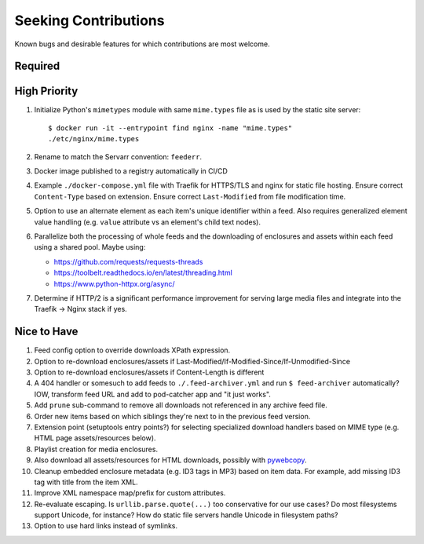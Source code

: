 ###########################################################################
Seeking Contributions
###########################################################################

Known bugs and desirable features for which contributions are most welcome.

Required
********

High Priority
*************

#. Initialize Python's ``mimetypes`` module with same ``mime.types`` file as is used by
   the static site server::

       $ docker run -it --entrypoint find nginx -name "mime.types"
       ./etc/nginx/mime.types

#. Rename to match the Servarr convention: ``feederr``.

#. Docker image published to a registry automatically in CI/CD

#. Example ``./docker-compose.yml`` file with Traefik for HTTPS/TLS and nginx for static
   file hosting.  Ensure correct ``Content-Type`` based on extension.  Ensure correct
   ``Last-Modified`` from file modification time.

#. Option to use an alternate element as each item's unique identifier within a feed.
   Also requires generalized element value handling (e.g. ``value`` attribute vs an
   element's child text nodes).

#. Parallelize both the processing of whole feeds and the downloading of enclosures and
   assets within each feed using a shared pool.  Maybe using:

   - https://github.com/requests/requests-threads
   - https://toolbelt.readthedocs.io/en/latest/threading.html
   - https://www.python-httpx.org/async/

#. Determine if HTTP/2 is a significant performance improvement for serving large media
   files and integrate into the Traefik -> Nginx stack if yes.

Nice to Have
************

#. Feed config option to override downloads XPath expression.

#. Option to re-download enclosures/assets if
   Last-Modified/If-Modified-Since/If-Unmodified-Since

#. Option to re-download enclosures/assets if Content-Length is different

#. A 404 handler or somesuch to add feeds to ``./.feed-archiver.yml`` and run ``$
   feed-archiver`` automatically?  IOW, transform feed URL and add to pod-catcher app
   and "it just works".

#. Add ``prune`` sub-command to remove all downloads not referenced in any archive feed
   file.

#. Order new items based on which siblings they're next to in the previous feed version.

#. Extension point (setuptools entry points?) for selecting specialized download
   handlers based on MIME type (e.g. HTML page assets/resources below).

#. Playlist creation for media enclosures.

#. Also download all assets/resources for HTML downloads, possibly with `pywebcopy
   <https://stackoverflow.com/a/51544575/624787>`_.

#. Cleanup embedded enclosure metadata (e.g. ID3 tags in MP3) based on item data.  For
   example, add missing ID3 tag with title from the item XML.

#. Improve XML namespace map/prefix for custom attributes.

#. Re-evaluate escaping.  Is ``urllib.parse.quote(...)`` too conservative for our use
   cases?  Do most filesystems support Unicode, for instance?  How do static file
   servers handle Unicode in filesystem paths?

#. Option to use hard links instead of symlinks.
